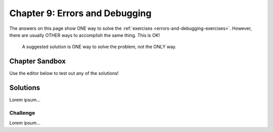 Chapter 9: Errors and Debugging
===============================

The answers on this page show ONE way to solve the :ref:`exercises <errors-and-debugging-exercises>`.
However, there are usually OTHER ways to accomplish the same thing. This is OK!

    A suggested solution is ONE way to solve the problem, not the ONLY way.

Chapter Sandbox
---------------

Use the editor below to test out any of the solutions!

.. raw:: html

    <iframe src="https://trinket.io/embed/python3/0f03fdcb76" width="100%" height="400" frameborder="1" marginwidth="0" marginheight="0" allowfullscreen></iframe>

Solutions
---------

Lorem ipsum...


Challenge
^^^^^^^^^

Lorem ipsum...
